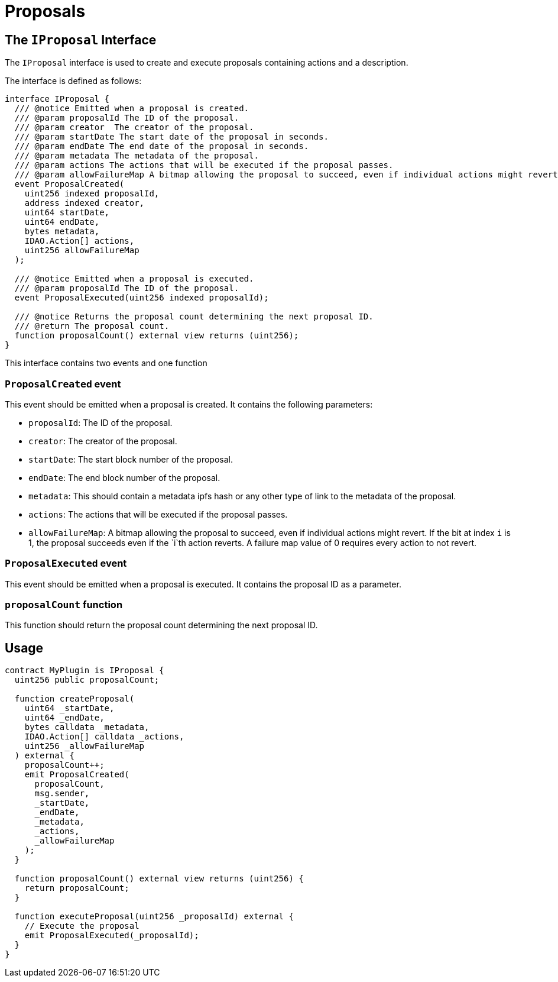 = Proposals

== The `IProposal` Interface

The `IProposal` interface is used to create and execute proposals containing actions and a description.

The interface is defined as follows:

```solidity
interface IProposal {
  /// @notice Emitted when a proposal is created.
  /// @param proposalId The ID of the proposal.
  /// @param creator  The creator of the proposal.
  /// @param startDate The start date of the proposal in seconds.
  /// @param endDate The end date of the proposal in seconds.
  /// @param metadata The metadata of the proposal.
  /// @param actions The actions that will be executed if the proposal passes.
  /// @param allowFailureMap A bitmap allowing the proposal to succeed, even if individual actions might revert. If the bit at index `i` is 1, the proposal succeeds even if the `i`th action reverts. A failure map value of 0 requires every action to not revert.
  event ProposalCreated(
    uint256 indexed proposalId,
    address indexed creator,
    uint64 startDate,
    uint64 endDate,
    bytes metadata,
    IDAO.Action[] actions,
    uint256 allowFailureMap
  );

  /// @notice Emitted when a proposal is executed.
  /// @param proposalId The ID of the proposal.
  event ProposalExecuted(uint256 indexed proposalId);

  /// @notice Returns the proposal count determining the next proposal ID.
  /// @return The proposal count.
  function proposalCount() external view returns (uint256);
}
```

This interface contains two events and one function

### `ProposalCreated` event

This event should be emitted when a proposal is created. It contains the following parameters:

- `proposalId`: The ID of the proposal.
- `creator`: The creator of the proposal.
- `startDate`: The start block number of the proposal.
- `endDate`: The end block number of the proposal.
- `metadata`: This should contain a metadata ipfs hash or any other type of link to the metadata of the proposal.
- `actions`: The actions that will be executed if the proposal passes.
- `allowFailureMap`: A bitmap allowing the proposal to succeed, even if individual actions might revert. If the bit at index `i` is 1, the proposal succeeds even if the `i`th action reverts. A failure map value of 0 requires every action to not revert.

### `ProposalExecuted` event

This event should be emitted when a proposal is executed. It contains the proposal ID as a parameter.

### `proposalCount` function

This function should return the proposal count determining the next proposal ID.

## Usage

```solidity
contract MyPlugin is IProposal {
  uint256 public proposalCount;

  function createProposal(
    uint64 _startDate,
    uint64 _endDate,
    bytes calldata _metadata,
    IDAO.Action[] calldata _actions,
    uint256 _allowFailureMap
  ) external {
    proposalCount++;
    emit ProposalCreated(
      proposalCount,
      msg.sender,
      _startDate,
      _endDate,
      _metadata,
      _actions,
      _allowFailureMap
    );
  }

  function proposalCount() external view returns (uint256) {
    return proposalCount;
  }

  function executeProposal(uint256 _proposalId) external {
    // Execute the proposal
    emit ProposalExecuted(_proposalId);
  }
}
```
